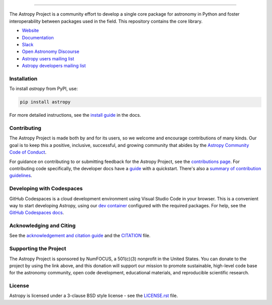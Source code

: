 |Astropy Logo|

|User Stats|

----

|Actions Status| |CircleCI Status| |Coverage Status| |PyPI Status| |Documentation Status| |Pre-Commit| |Ruff| |Zenodo|
----
The Astropy Project is a community effort to develop a
single core package for astronomy in Python and foster interoperability between packages used in the field.
This repository contains the core library.

* `Website <https://astropy.org/>`_
* `Documentation <https://docs.astropy.org/>`_
* `Slack <https://astropy.slack.com/>`_
* `Open Astronomy Discourse <https://community.openastronomy.org/c/astropy/8>`_
* `Astropy users mailing list <http://mail.python.org/mailman/listinfo/astropy>`_
* `Astropy developers mailing list <http://mail.python.org/mailman/listinfo/astropy>`_

Installation
============

To install `astropy` from PyPI, use:

.. code-block:: bash

    pip install astropy

For more detailed instructions, see the `install guide <https://docs.astropy.org/en/stable/install.html>`_ in the docs.

Contributing
============

The Astropy Project is made both by and for its users, so we welcome and
encourage contributions of many kinds. Our goal is to keep this a positive,
inclusive, successful, and growing community that abides by the
`Astropy Community Code of Conduct <https://www.astropy.org/about.html#codeofconduct>`_.

For guidance on contributing to or submitting feedback for the Astropy Project, see the
`contributions page <https://www.astropy.org/contribute.html>`_.
For contributing code specifically, the developer docs have a `guide <https://docs.astropy.org/en/latest/index_dev.html>`_ with a quickstart.
There's also a `summary of contribution guidelines <CONTRIBUTING.md>`_.

Developing with Codespaces
==========================

GitHub Codespaces is a cloud development environment using Visual Studio Code in your browser.
This is a convenient way to start developing Astropy, using our `dev container <.devcontainer/devcontainer.json>`_ configured
with the required packages. For help, see the `GitHub Codespaces
docs <https://docs.github.com/en/codespaces>`_.

|Codespaces|

Acknowledging and Citing
========================
See the `acknowledgement and citation guide <https://www.astropy.org/acknowledging.html>`_ and the `CITATION <https://github.com/astropy/astropy/blob/main/astropy/CITATION>`_ file.

Supporting the Project
======================

|NumFOCUS| |Donate|

The Astropy Project is sponsored by NumFOCUS, a 501(c)(3) nonprofit in the
United States. You can donate to the project by using the link above, and this
donation will support our mission to promote sustainable, high-level code base
for the astronomy community, open code development, educational materials, and
reproducible scientific research.

License
=======

Astropy is licensed under a 3-clause BSD style license - see the
`LICENSE.rst <LICENSE.rst>`_ file.


.. |Astropy Logo| image:: https://github.com/astropy/repo_stats/blob/main/dashboard_template/astropy_banner_light.svg
    :target: https://www.astropy.org/
    :alt: Astropy

.. |User Stats| image:: https://github.com/astropy/repo_stats/blob/cache/cache/astropy_user_stats_dark.png
    :target: https://docs.astropy.org/en/latest/impact_health.html
    :alt: Astropy User Statistics

.. |Actions Status| image:: https://github.com/astropy/astropy/actions/workflows/ci_workflows.yml/badge.svg
    :target: https://github.com/astropy/astropy/actions
    :alt: Astropy's GitHub Actions CI Status

.. |CircleCI Status| image::  https://img.shields.io/circleci/build/github/astropy/astropy/main?logo=circleci&label=CircleCI
    :target: https://circleci.com/gh/astropy/astropy
    :alt: Astropy's CircleCI Status

.. |Coverage Status| image:: https://codecov.io/gh/astropy/astropy/branch/main/graph/badge.svg
    :target: https://codecov.io/gh/astropy/astropy
    :alt: Astropy's Coverage Status

.. |PyPI Status| image:: https://img.shields.io/pypi/v/astropy.svg
    :target: https://pypi.org/project/astropy
    :alt: Astropy's PyPI Status

.. |Zenodo| image:: https://zenodo.org/badge/DOI/10.5281/zenodo.4670728.svg
    :target: https://doi.org/10.5281/zenodo.4670728
    :alt: Zenodo DOI

.. |Documentation Status| image:: https://img.shields.io/readthedocs/astropy/latest.svg?logo=read%20the%20docs&logoColor=white&label=Docs&version=stable
    :target: https://docs.astropy.org/en/stable/?badge=stable
    :alt: Documentation Status

.. |Pre-Commit| image:: https://img.shields.io/badge/pre--commit-enabled-brightgreen?logo=pre-commit&logoColor=white
    :target: https://github.com/pre-commit/pre-commit
    :alt: pre-commit

.. |Ruff| image:: https://img.shields.io/endpoint?url=https://raw.githubusercontent.com/astral-sh/ruff/main/assets/badge/v2.json
    :target: https://github.com/astral-sh/ruff
    :alt: Ruff

.. |NumFOCUS| image:: https://img.shields.io/badge/powered%20by-NumFOCUS-orange.svg?style=flat&colorA=E1523D&colorB=007D8A
    :target: https://numfocus.org
    :alt: Powered by NumFOCUS

.. |Donate| image:: https://img.shields.io/badge/Donate-to%20Astropy-brightgreen.svg
    :target: https://numfocus.org/donate-to-astropy

.. |Codespaces| image:: https://github.com/codespaces/badge.svg
    :target: https://github.com/codespaces/new?hide_repo_select=true&ref=main&repo=2081289
    :alt: Open in GitHub Codespaces
